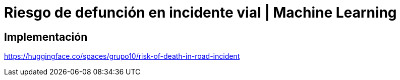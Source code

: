 = Riesgo de defunción en incidente vial | Machine Learning

== Implementación

https://huggingface.co/spaces/grupo10/risk-of-death-in-road-incident